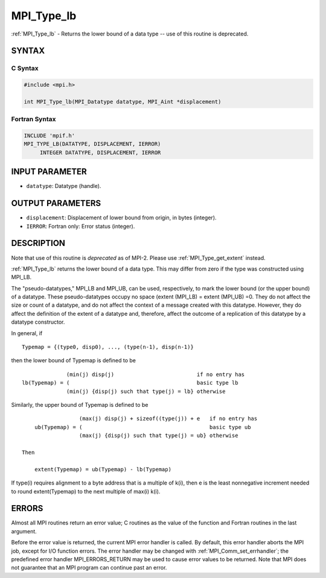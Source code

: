.. _mpi_type_lb:


MPI_Type_lb
===========

.. include_body

:ref:`MPI_Type_lb` - Returns the lower bound of a data type -- use of this
routine is deprecated.


SYNTAX
------


C Syntax
^^^^^^^^

.. code-block:: c

   #include <mpi.h>

   int MPI_Type_lb(MPI_Datatype datatype, MPI_Aint *displacement)


Fortran Syntax
^^^^^^^^^^^^^^

.. code-block:: fortran

   INCLUDE 'mpif.h'
   MPI_TYPE_LB(DATATYPE, DISPLACEMENT, IERROR)
   	INTEGER	DATATYPE, DISPLACEMENT, IERROR


INPUT PARAMETER
---------------
* ``datatype``: Datatype (handle).

OUTPUT PARAMETERS
-----------------
* ``displacement``: Displacement of lower bound from origin, in bytes (integer).
* ``IERROR``: Fortran only: Error status (integer).

DESCRIPTION
-----------

Note that use of this routine is *deprecated* as of MPI-2. Please use
:ref:`MPI_Type_get_extent` instead.

:ref:`MPI_Type_lb` returns the lower bound of a data type. This may differ from
zero if the type was constructed using MPI_LB.

The "pseudo-datatypes," MPI_LB and MPI_UB, can be used, respectively, to
mark the lower bound (or the upper bound) of a datatype. These
pseudo-datatypes occupy no space (extent (MPI_LB) = extent (MPI_UB) =0.
They do not affect the size or count of a datatype, and do not affect
the context of a message created with this datatype. However, they do
affect the definition of the extent of a datatype and, therefore, affect
the outcome of a replication of this datatype by a datatype constructor.

In general, if

::

       Typemap = {(type0, disp0), ..., (type(n-1), disp(n-1)}

then the lower bound of Typemap is defined to be

::


                     (min(j) disp(j)                          if no entry has
       lb(Typemap) = (                                        basic type lb
                     (min(j) {disp(j) such that type(j) = lb} otherwise

Similarly, the upper bound of Typemap is defined to be

::


                     (max(j) disp(j) + sizeof((type(j)) + e   if no entry has
       ub(Typemap) = (                                        basic type ub
                     (max(j) {disp(j) such that type(j) = ub} otherwise

   Then

       extent(Typemap) = ub(Typemap) - lb(Typemap)

If type(i) requires alignment to a byte address that is a multiple of
k(i), then e is the least nonnegative increment needed to round
extent(Typemap) to the next multiple of max(i) k(i).


ERRORS
------

Almost all MPI routines return an error value; C routines as the value
of the function and Fortran routines in the last argument.

Before the error value is returned, the current MPI error handler is
called. By default, this error handler aborts the MPI job, except for
I/O function errors. The error handler may be changed with
:ref:`MPI_Comm_set_errhandler`; the predefined error handler MPI_ERRORS_RETURN
may be used to cause error values to be returned. Note that MPI does not
guarantee that an MPI program can continue past an error.


.. seealso::
   | :ref:`MPI_Type_get_extent`
